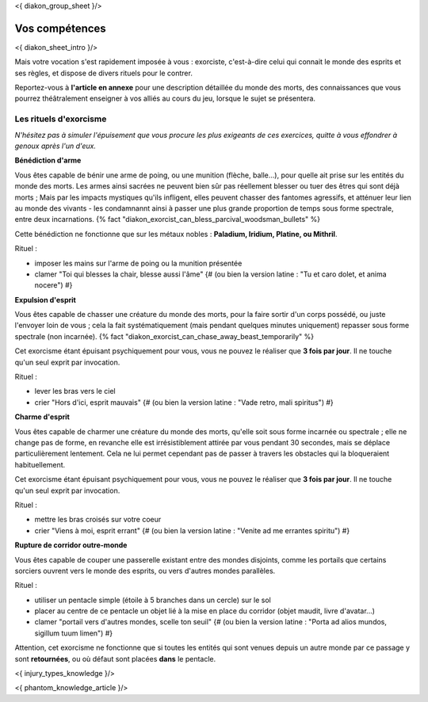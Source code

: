 
<{ diakon_group_sheet }/>

Vos compétences
====================================

<{ diakon_sheet_intro }/>

Mais votre vocation s'est rapidement imposée à vous : exorciste, c'est-à-dire celui qui connait le monde des esprits et ses règles, et dispose de divers rituels pour le contrer.

Reportez-vous à **l'article en annexe** pour une description détaillée du monde des morts, des connaissances que vous pourrez théâtralement enseigner à vos alliés au cours du jeu, lorsque le sujet se présentera.


Les rituels d'exorcisme
---------------------------------------------

*N'hésitez pas à simuler l'épuisement que vous procure les plus exigeants de ces exercices, quitte à vous effondrer à genoux après l'un d'eux.*


**Bénédiction d'arme**

Vous êtes capable de bénir une arme de poing, ou une munition (flèche, balle...), pour quelle ait prise sur les entités du monde des morts.
Les armes ainsi sacrées ne peuvent bien sûr pas réellement blesser ou tuer des êtres qui sont déjà morts ;
Mais par les impacts mystiques qu'ils infligent, elles peuvent chasser des fantomes agressifs, et atténuer leur lien au monde des vivants - les condamnannt ainsi à passer une plus grande proportion de temps sous forme spectrale, entre deux incarnations. {% fact "diakon_exorcist_can_bless_parcival_woodsman_bullets" %}

Cette bénédiction ne fonctionne que sur les métaux nobles : **Paladium, Iridium, Platine, ou Mithril**.

Rituel :

- imposer les mains sur l'arme de poing ou la munition présentée
- clamer "Toi qui blesses la chair, blesse aussi l'âme" {# (ou bien la version latine : "Tu et caro dolet, et anima nocere") #}


**Expulsion d'esprit**

Vous êtes capable de chasser une créature du monde des morts, pour la faire sortir d'un corps possédé, ou juste l'envoyer loin de vous ; cela la fait systématiquement (mais pendant quelques minutes uniquement) repasser sous forme spectrale (non incarnée). {% fact "diakon_exorcist_can_chase_away_beast_temporarily" %}

Cet exorcisme étant épuisant psychiquement pour vous, vous ne pouvez le réaliser que **3 fois par jour**. Il ne touche qu'un seul exprit par invocation.

Rituel :

- lever les bras vers le ciel
- crier "Hors d'ici, esprit mauvais" {# (ou bien la version latine : "Vade retro, mali spiritus") #}


**Charme d'esprit**

Vous êtes capable de charmer une créature du monde des morts, qu'elle soit sous forme incarnée ou spectrale ; elle ne change pas de forme, en revanche elle est irrésistiblement attirée par vous pendant 30 secondes, mais se déplace particulièrement lentement. Cela ne lui permet cependant pas de passer à travers les obstacles qui la bloqueraient habituellement.

Cet exorcisme étant épuisant psychiquement pour vous, vous ne pouvez le réaliser que **3 fois par jour**. Il ne touche qu'un seul exprit par invocation.

Rituel :

- mettre les bras croisés sur votre coeur
- crier "Viens à moi, esprit errant" {# (ou bien la version latine : "Venite ad me errantes spiritu") #}


**Rupture de corridor outre-monde**

Vous êtes capable de couper une passerelle existant entre des mondes disjoints, comme les portails que certains sorciers ouvrent vers le monde des esprits, ou vers d'autres mondes parallèles.

Rituel :

- utiliser un pentacle simple (étoile à 5 branches dans un cercle) sur le sol
- placer au centre de ce pentacle un objet lié à la mise en place du corridor (objet maudit, livre d'avatar...)
- clamer "portail vers d'autres mondes, scelle ton seuil" {# (ou bien la version latine : "Porta ad alios mundos, sigillum tuum limen") #}

Attention, cet exorcisme ne fonctionne que si toutes les entités qui sont venues depuis un autre monde par ce passage y sont **retournées**, ou où défaut sont placées **dans** le pentacle.


<{ injury_types_knowledge }/>


<{ phantom_knowledge_article }/>


